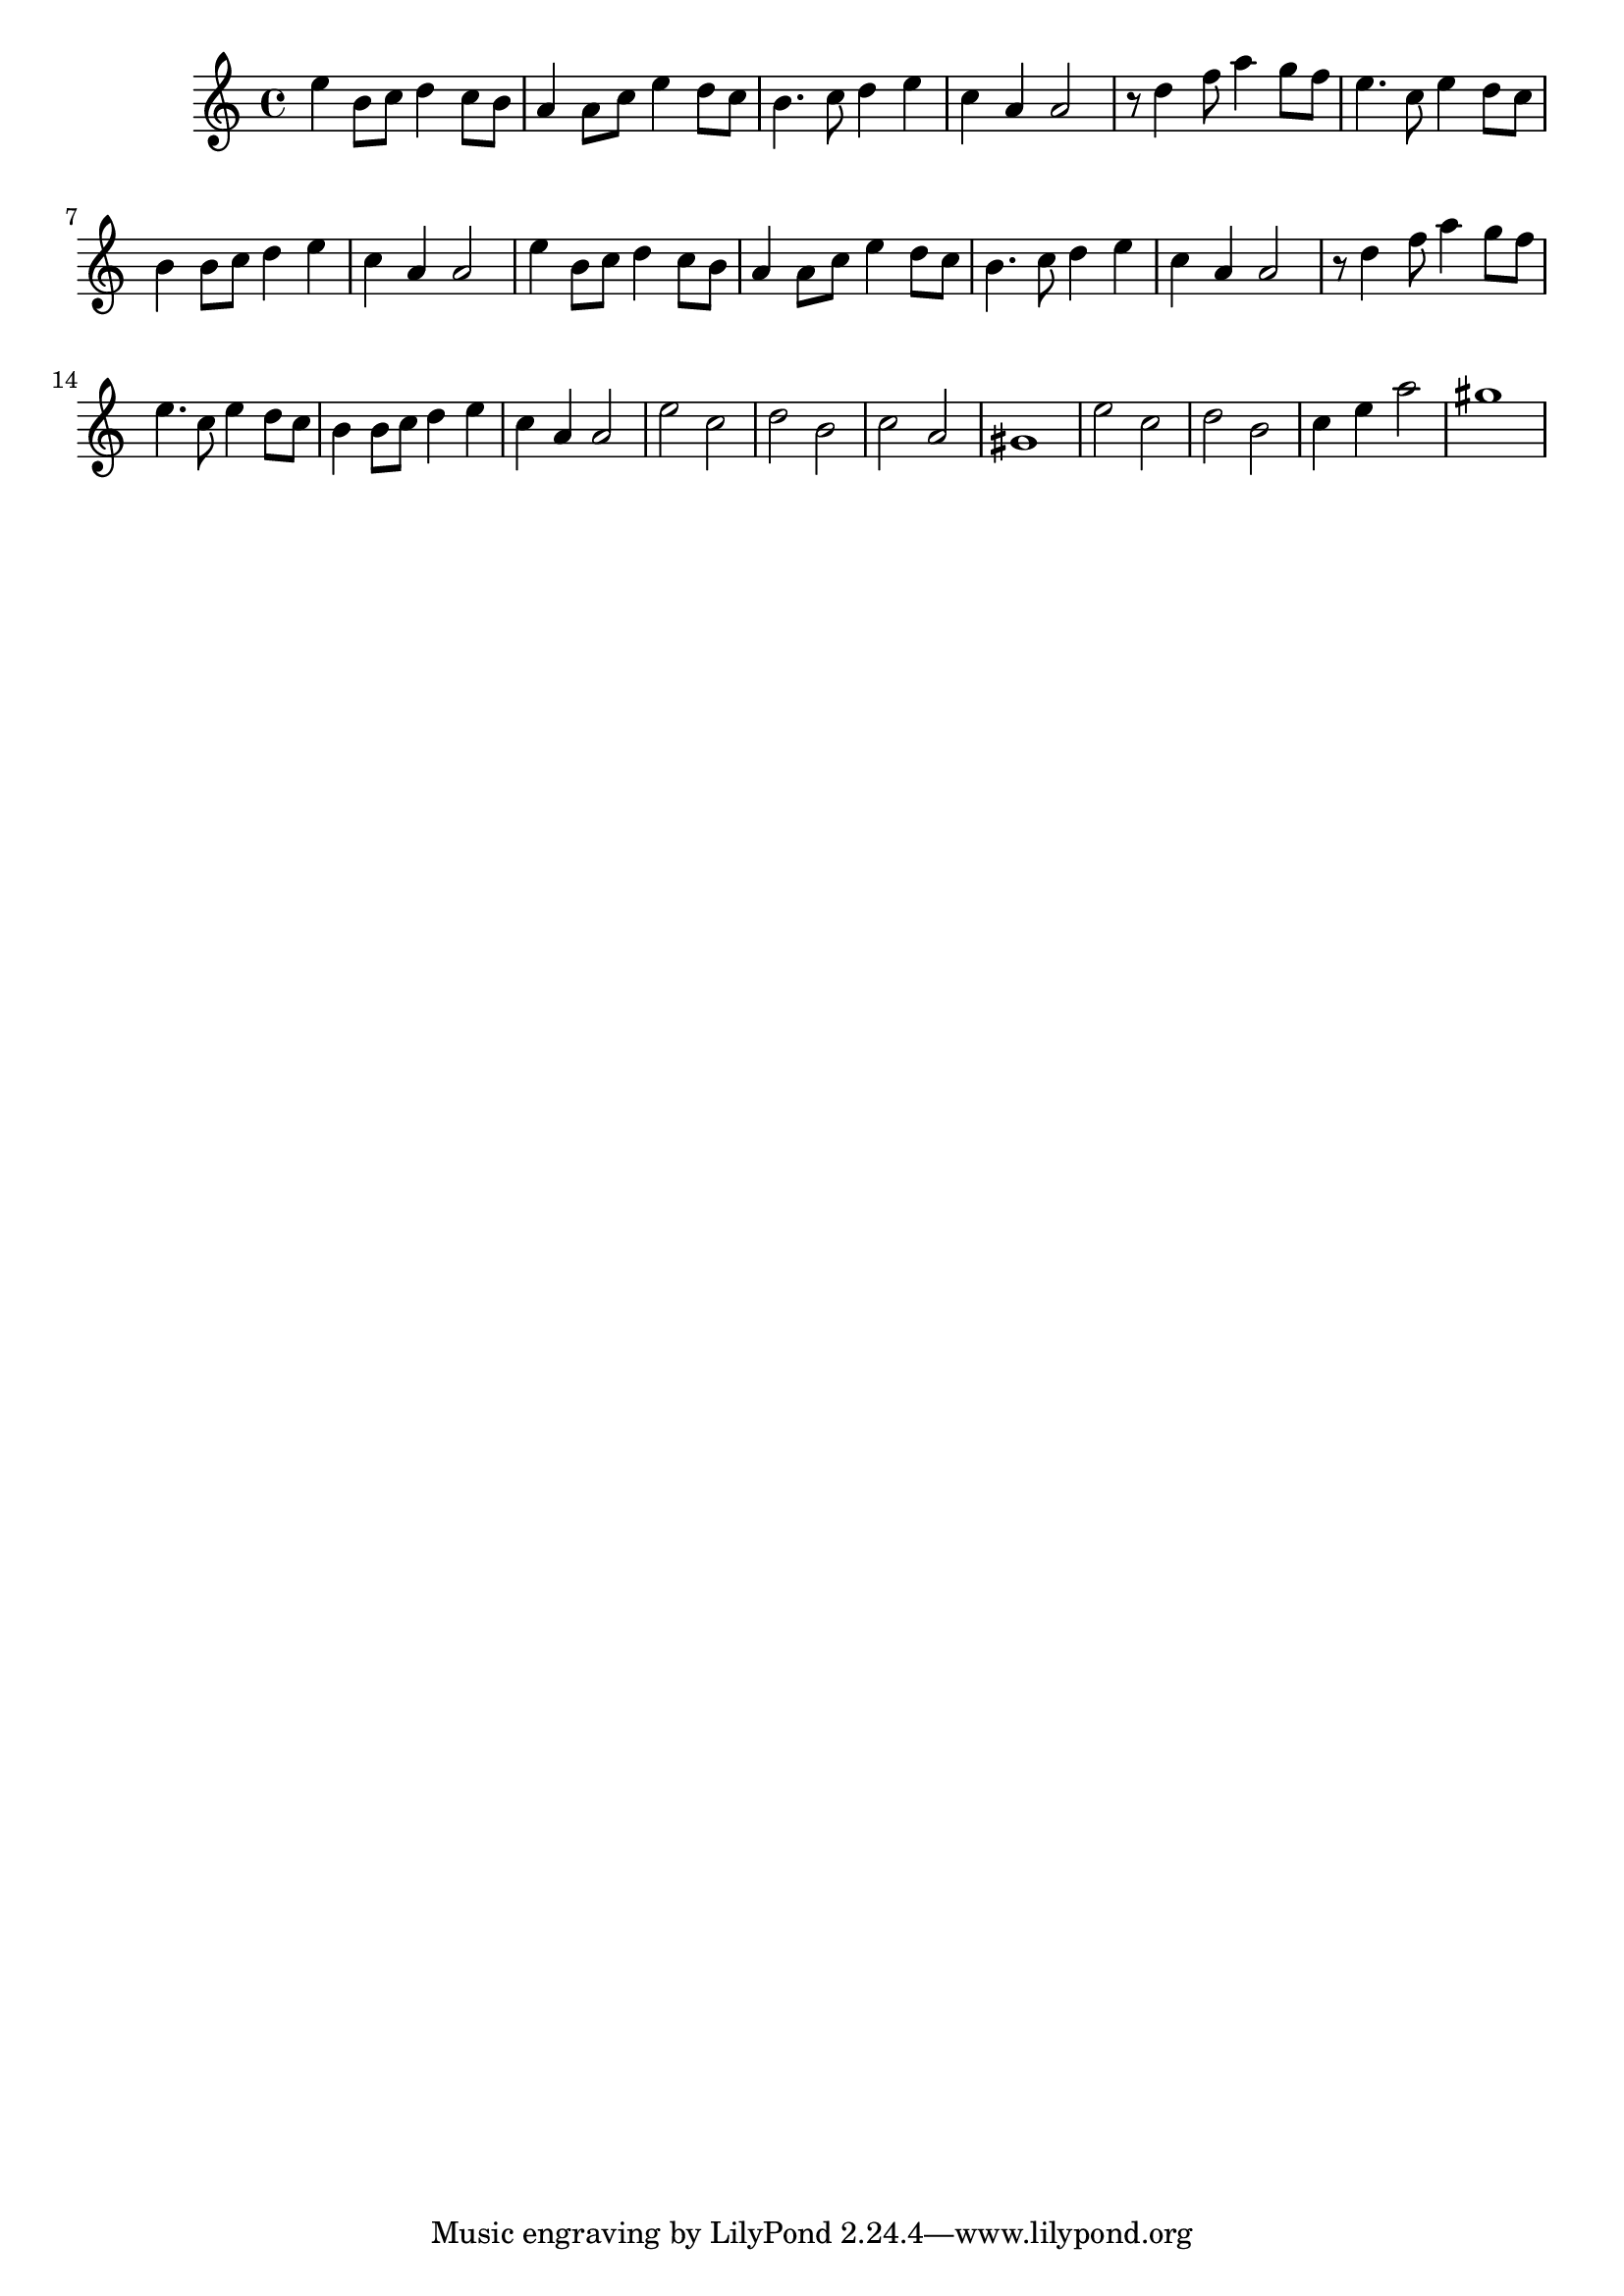 \score {

\relative c''
{

    e4 b8 c d4 c8 b a4 a8 c e4 d8 c b4. c8 d4 e c a a2
    r8 d4 f8 a4 g8 f e4. c8 e4 d8 c b4 b8 c d4 e c a a2
    e'4 b8 c d4 c8 b a4 a8 c e4 d8 c b4. c8 d4 e c a a2
    r8 d4 f8 a4 g8 f e4. c8 e4 d8 c b4 b8 c d4 e c a a2
    e'2 c d b c a 
    gis1 e'2 c d b c4 e a2 gis1


}


\midi { }
\layout { }
}
\version "2.12.2"
